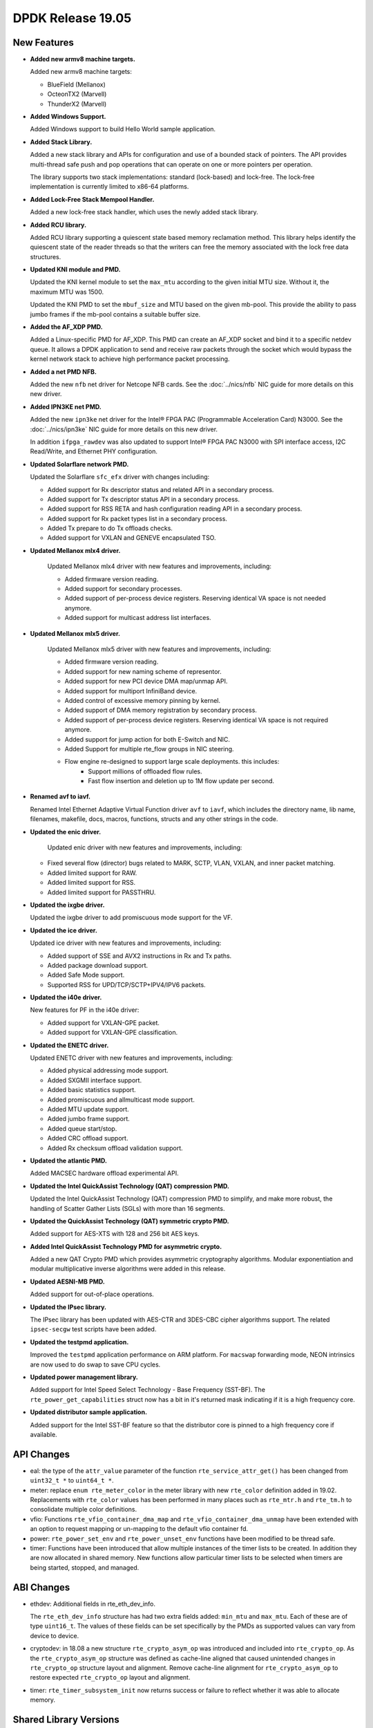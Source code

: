 ..  SPDX-License-Identifier: BSD-3-Clause
    Copyright 2019 The DPDK contributors

DPDK Release 19.05
==================

.. **Read this first.**

   The text in the sections below explains how to update the release notes.

   Use proper spelling, capitalization and punctuation in all sections.

   Variable and config names should be quoted as fixed width text:
   ``LIKE_THIS``.

   Build the docs and view the output file to ensure the changes are correct::

      make doc-guides-html

      xdg-open build/doc/html/guides/rel_notes/release_19_05.html


New Features
------------

.. This section should contain new features added in this release.
   Sample format:

   * **Add a title in the past tense with a full stop.**

     Add a short 1-2 sentence description in the past tense.
     The description should be enough to allow someone scanning
     the release notes to understand the new feature.

     If the feature adds a lot of sub-features you can use a bullet list
     like this:

     * Added feature foo to do something.
     * Enhanced feature bar to do something else.

     Refer to the previous release notes for examples.

     Suggested order in release notes items:
     * Core libs (EAL, mempool, ring, mbuf, buses)
     * Device abstraction libs and PMDs
       - ethdev (lib, PMDs)
       - cryptodev (lib, PMDs)
       - eventdev (lib, PMDs)
       - etc
     * Other libs
     * Apps, Examples, Tools (if significant)

     This section is a comment. Do not overwrite or remove it.
     Also, make sure to start the actual text at the margin.
     =========================================================

* **Added new armv8 machine targets.**

  Added new armv8 machine targets:

  * BlueField (Mellanox)
  * OcteonTX2 (Marvell)
  * ThunderX2 (Marvell)

* **Added Windows Support.**

  Added Windows support to build Hello World sample application.

* **Added Stack Library.**

  Added a new stack library and APIs for configuration and use of a bounded
  stack of pointers. The API provides multi-thread safe push and pop
  operations that can operate on one or more pointers per operation.

  The library supports two stack implementations: standard (lock-based) and
  lock-free.  The lock-free implementation is currently limited to x86-64
  platforms.

* **Added Lock-Free Stack Mempool Handler.**

  Added a new lock-free stack handler, which uses the newly added stack
  library.

* **Added RCU library.**

  Added RCU library supporting a quiescent state based memory reclamation method.
  This library helps identify the quiescent state of the reader threads so
  that the writers can free the memory associated with the lock free data
  structures.

* **Updated KNI module and PMD.**

  Updated the KNI kernel module to set the ``max_mtu`` according to the given
  initial MTU size. Without it, the maximum MTU was 1500.

  Updated the KNI PMD to set the ``mbuf_size`` and MTU based on
  the given mb-pool. This provide the ability to pass jumbo frames
  if the mb-pool contains a suitable buffer size.

* **Added the AF_XDP PMD.**

  Added a Linux-specific PMD for AF_XDP. This PMD can create an AF_XDP socket
  and bind it to a specific netdev queue. It allows a DPDK application to send
  and receive raw packets through the socket which would bypass the kernel
  network stack to achieve high performance packet processing.

* **Added a net PMD NFB.**

  Added the new ``nfb`` net driver for Netcope NFB cards. See
  the :doc:`../nics/nfb` NIC guide for more details on this new driver.

* **Added IPN3KE net PMD.**

  Added the new ``ipn3ke`` net driver for the Intel® FPGA PAC (Programmable
  Acceleration Card) N3000. See the :doc:`../nics/ipn3ke` NIC guide for more
  details on this new driver.

  In addition ``ifpga_rawdev`` was also updated to support Intel® FPGA PAC
  N3000 with SPI interface access, I2C Read/Write, and Ethernet PHY configuration.

* **Updated Solarflare network PMD.**

  Updated the Solarflare ``sfc_efx`` driver with changes including:

  * Added support for Rx descriptor status and related API in a secondary
    process.
  * Added support for Tx descriptor status API in a secondary process.
  * Added support for RSS RETA and hash configuration reading API in a
    secondary process.
  * Added support for Rx packet types list in a secondary process.
  * Added Tx prepare to do Tx offloads checks.
  * Added support for VXLAN and GENEVE encapsulated TSO.

* **Updated Mellanox mlx4 driver.**

   Updated Mellanox mlx4 driver with new features and improvements, including:

   * Added firmware version reading.
   * Added support for secondary processes.
   * Added support of per-process device registers. Reserving identical VA space
     is not needed anymore.
   * Added support for multicast address list interfaces.

* **Updated Mellanox mlx5 driver.**

   Updated Mellanox mlx5 driver with new features and improvements, including:

   * Added firmware version reading.
   * Added support for new naming scheme of representor.
   * Added support for new PCI device DMA map/unmap API.
   * Added support for multiport InfiniBand device.
   * Added control of excessive memory pinning by kernel.
   * Added support of DMA memory registration by secondary process.
   * Added support of per-process device registers. Reserving identical VA space
     is not required anymore.
   * Added support for jump action for both E-Switch and NIC.
   * Added Support for multiple rte_flow groups in NIC steering.
   * Flow engine re-designed to support large scale deployments. this includes:
      * Support millions of offloaded flow rules.
      * Fast flow insertion and deletion up to 1M flow update per second.

* **Renamed avf to iavf.**

  Renamed Intel Ethernet Adaptive Virtual Function driver ``avf`` to ``iavf``,
  which includes the directory name, lib name, filenames, makefile, docs,
  macros, functions, structs and any other strings in the code.

* **Updated the enic driver.**

   Updated enic driver with new features and improvements, including:

  * Fixed several flow (director) bugs related to MARK, SCTP, VLAN, VXLAN, and
    inner packet matching.
  * Added limited support for RAW.
  * Added limited support for RSS.
  * Added limited support for PASSTHRU.

* **Updated the ixgbe driver.**

  Updated the ixgbe driver to add promiscuous mode support for the VF.

* **Updated the ice driver.**

  Updated ice driver with new features and improvements, including:

  * Added support of SSE and AVX2 instructions in Rx and Tx paths.
  * Added package download support.
  * Added Safe Mode support.
  * Supported RSS for UPD/TCP/SCTP+IPV4/IPV6 packets.

* **Updated the i40e driver.**

  New features for PF in the i40e driver:

  * Added support for VXLAN-GPE packet.
  * Added support for VXLAN-GPE classification.

* **Updated the ENETC driver.**

  Updated ENETC driver with new features and improvements, including:

  * Added physical addressing mode support.
  * Added SXGMII interface support.
  * Added basic statistics support.
  * Added promiscuous and allmulticast mode support.
  * Added MTU update support.
  * Added jumbo frame support.
  * Added queue start/stop.
  * Added CRC offload support.
  * Added Rx checksum offload validation support.

* **Updated the atlantic PMD.**

  Added MACSEC hardware offload experimental API.

* **Updated the Intel QuickAssist Technology (QAT) compression PMD.**

  Updated the Intel QuickAssist Technology (QAT) compression PMD to simplify,
  and make more robust, the handling of Scatter Gather Lists (SGLs) with more
  than 16 segments.

* **Updated the QuickAssist Technology (QAT) symmetric crypto PMD.**

  Added support for AES-XTS with 128 and 256 bit AES keys.

* **Added Intel QuickAssist Technology PMD for asymmetric crypto.**

  Added a new QAT Crypto PMD which provides asymmetric cryptography
  algorithms. Modular exponentiation and modular multiplicative
  inverse algorithms were added in this release.

* **Updated AESNI-MB PMD.**

  Added support for out-of-place operations.

* **Updated the IPsec library.**

  The IPsec library has been updated with AES-CTR and 3DES-CBC cipher algorithms
  support. The related ``ipsec-secgw`` test scripts have been added.

* **Updated the testpmd application.**

  Improved the ``testpmd`` application performance on ARM platform. For ``macswap``
  forwarding mode, NEON intrinsics are now used to do swap to save CPU cycles.

* **Updated power management library.**

  Added support for Intel Speed Select Technology - Base Frequency (SST-BF).
  The ``rte_power_get_capabilities`` struct now has a bit in it's returned mask
  indicating if it is a high frequency core.

* **Updated distributor sample application.**

  Added support for the Intel SST-BF feature so that the distributor core is
  pinned to a high frequency core if available.


API Changes
-----------

.. This section should contain API changes. Sample format:

   * sample: Add a short 1-2 sentence description of the API change
     which was announced in the previous releases and made in this release.
     Start with a scope label like "ethdev:".
     Use fixed width quotes for ``function_names`` or ``struct_names``.
     Use the past tense.

   This section is a comment. Do not overwrite or remove it.
   Also, make sure to start the actual text at the margin.
   =========================================================

* eal: the type of the ``attr_value`` parameter of the function
  ``rte_service_attr_get()`` has been changed
  from ``uint32_t *`` to ``uint64_t *``.

* meter: replace ``enum rte_meter_color`` in the meter library with new
  ``rte_color`` definition added in 19.02. Replacements with ``rte_color``
  values has been performed in many places such as ``rte_mtr.h`` and
  ``rte_tm.h`` to consolidate multiple color definitions.

* vfio: Functions ``rte_vfio_container_dma_map`` and
  ``rte_vfio_container_dma_unmap`` have been extended with an option to
  request mapping or un-mapping to the default vfio container fd.

* power: ``rte_power_set_env`` and ``rte_power_unset_env`` functions
  have been modified to be thread safe.

* timer: Functions have been introduced that allow multiple instances of the
  timer lists to be created. In addition they are now allocated in shared
  memory. New functions allow particular timer lists to be selected when
  timers are being started, stopped, and managed.


ABI Changes
-----------

.. This section should contain ABI changes. Sample format:

   * sample: Add a short 1-2 sentence description of the ABI change
     which was announced in the previous releases and made in this release.
     Start with a scope label like "ethdev:".
     Use fixed width quotes for ``function_names`` or ``struct_names``.
     Use the past tense.

   This section is a comment. Do not overwrite or remove it.
   Also, make sure to start the actual text at the margin.
   =========================================================

* ethdev: Additional fields in rte_eth_dev_info.

  The ``rte_eth_dev_info`` structure has had two extra fields
  added: ``min_mtu`` and ``max_mtu``. Each of these are of type ``uint16_t``.
  The values of these fields can be set specifically by the PMDs as
  supported values can vary from device to device.

* cryptodev: in 18.08 a new structure ``rte_crypto_asym_op`` was introduced and
  included into ``rte_crypto_op``. As the ``rte_crypto_asym_op`` structure was
  defined as cache-line aligned that caused unintended changes in
  ``rte_crypto_op`` structure layout and alignment. Remove cache-line
  alignment for ``rte_crypto_asym_op`` to restore expected ``rte_crypto_op``
  layout and alignment.

* timer: ``rte_timer_subsystem_init`` now returns success or failure to reflect
  whether it was able to allocate memory.


Shared Library Versions
-----------------------

.. Update any library version updated in this release
   and prepend with a ``+`` sign, like this:

     libfoo.so.1
   + libupdated.so.2
     libbar.so.1

   This section is a comment. Do not overwrite or remove it.
   =========================================================

The libraries prepended with a plus sign were incremented in this version.

.. code-block:: diff

     librte_acl.so.2
     librte_bbdev.so.1
     librte_bitratestats.so.2
     librte_bpf.so.1
     librte_bus_dpaa.so.2
     librte_bus_fslmc.so.2
     librte_bus_ifpga.so.2
     librte_bus_pci.so.2
     librte_bus_vdev.so.2
     librte_bus_vmbus.so.2
     librte_cfgfile.so.2
     librte_cmdline.so.2
     librte_compressdev.so.1
   + librte_cryptodev.so.7
     librte_distributor.so.1
   + librte_eal.so.10
     librte_efd.so.1
   + librte_ethdev.so.12
     librte_eventdev.so.6
     librte_flow_classify.so.1
     librte_gro.so.1
     librte_gso.so.1
     librte_hash.so.2
     librte_ip_frag.so.1
     librte_ipsec.so.1
     librte_jobstats.so.1
     librte_kni.so.2
     librte_kvargs.so.1
     librte_latencystats.so.1
     librte_lpm.so.2
     librte_mbuf.so.5
     librte_member.so.1
     librte_mempool.so.5
     librte_meter.so.3
     librte_metrics.so.1
     librte_net.so.1
     librte_pci.so.1
     librte_pdump.so.3
     librte_pipeline.so.3
     librte_pmd_bnxt.so.2
     librte_pmd_bond.so.2
     librte_pmd_i40e.so.2
     librte_pmd_ixgbe.so.2
     librte_pmd_dpaa2_qdma.so.1
     librte_pmd_ring.so.2
     librte_pmd_softnic.so.1
     librte_pmd_vhost.so.2
     librte_port.so.3
     librte_power.so.1
     librte_rawdev.so.1
   + librte_rcu.so.1
     librte_reorder.so.1
     librte_ring.so.2
     librte_sched.so.2
     librte_security.so.2
   + librte_stack.so.1
     librte_table.so.3
     librte_timer.so.1
     librte_vhost.so.4


Known Issues
------------

.. This section should contain new known issues in this release. Sample format:

   * **Add title in present tense with full stop.**

     Add a short 1-2 sentence description of the known issue
     in the present tense. Add information on any known workarounds.

   This section is a comment. Do not overwrite or remove it.
   Also, make sure to start the actual text at the margin.
   =========================================================

* **On x86 platforms, AVX512 support is disabled with binutils 2.31.**

  Due to a defect in binutils 2.31 AVX512 support is disabled.
  DPDK defect: https://bugs.dpdk.org/show_bug.cgi?id=249
  GCC defect: https://gcc.gnu.org/bugzilla/show_bug.cgi?id=90028

* **No software AES-XTS implementation.**

  There are currently no cryptodev software PMDs available which implement
  support for the AES-XTS algorithm, so this feature can only be used
  if compatible hardware and an associated PMD is available.


Tested Platforms
----------------

.. This section should contain a list of platforms that were tested
   with this release.

   The format is:

   * <vendor> platform with <vendor> <type of devices> combinations

     * List of CPU
     * List of OS
     * List of devices
     * Other relevant details...

   This section is a comment. Do not overwrite or remove it.
   Also, make sure to start the actual text at the margin.
   =========================================================

* Intel(R) platforms with Intel(R) NICs combinations

  * CPU

    * Intel(R) Atom(TM) CPU C3758 @ 2.20GHz
    * Intel(R) Xeon(R) CPU D-1541 @ 2.10GHz
    * Intel(R) Xeon(R) CPU E5-2680 v2 @ 2.80GHz
    * Intel(R) Xeon(R) CPU E5-2699 v3 @ 2.30GHz
    * Intel(R) Xeon(R) CPU E5-2699 v4 @ 2.20GHz
    * Intel(R) Xeon(R) Platinum 8180 CPU @ 2.50GHz
    * Intel(R) Xeon(R) Gold 6139 CPU @ 2.30GHz

  * OS:

    * CentOS 7.4
    * CentOS 7.5
    * Fedora 25
    * Fedora 28
    * Fedora 29
    * FreeBSD 12.0
    * Red Hat Enterprise Linux Server release 7.4
    * Red Hat Enterprise Linux Server release 7.5
    * Red Hat Enterprise Linux Server release 7.6
    * SUSE12SP3
    * Open SUSE 15
    * Wind River Linux 8
    * Ubuntu 14.04
    * Ubuntu 16.04
    * Ubuntu 16.10
    * Ubuntu 18.04
    * Ubuntu 18.10

  * NICs:

    * Intel(R) 82599ES 10 Gigabit Ethernet Controller

      * Firmware version: 0x61bf0001
      * Device id (pf/vf): 8086:10fb / 8086:10ed
      * Driver version: 5.2.3 (ixgbe)

    * Intel(R) Corporation Ethernet Connection X552/X557-AT 10GBASE-T

      * Firmware version: 0x800003e7
      * Device id (pf/vf): 8086:15ad / 8086:15a8
      * Driver version: 4.4.6 (ixgbe)

    * Intel Corporation Ethernet Controller 10G X550T

      * Firmware version: 0x80000482
      * Device id (pf): 8086:1563
      * Driver version: 5.1.0-k(ixgbe)

    * Intel(R) Ethernet Converged Network Adapter X710-DA4 (4x10G)

      * Firmware version: 6.80 0x80003cc1
      * Device id (pf/vf): 8086:1572 / 8086:154c
      * Driver version: 2.7.29 (i40e)

    * Intel(R) Corporation Ethernet Connection X722 for 10GbE SFP+ (4x10G)

      * Firmware version: 3.33 0x80000fd5 0.0.0
      * Device id (pf/vf): 8086:37d0 / 8086:37cd
      * Driver version: 2.7.29 (i40e)

    * Intel(R) Ethernet Converged Network Adapter XXV710-DA2 (2x25G)

      * Firmware version: 6.80 0x80003d05
      * Device id (pf/vf): 8086:158b / 8086:154c
      * Driver version: 2.7.29 (i40e)

    * Intel(R) Ethernet Converged Network Adapter XL710-QDA2 (2X40G)

      * Firmware version: 6.80 0x80003cfb
      * Device id (pf/vf): 8086:1583 / 8086:154c
      * Driver version: 2.7.29 (i40e)

    * Intel(R) Corporation I350 Gigabit Network Connection

      * Firmware version: 1.63, 0x80000dda
      * Device id (pf/vf): 8086:1521 / 8086:1520
      * Driver version: 5.4.0-k (igb)

    * Intel Corporation I210 Gigabit Network Connection

      * Firmware version: 3.25, 0x800006eb, 1.1824.0
      * Device id (pf): 8086:1533
      * Driver version: 5.4.0-k(igb)

* Intel(R) platforms with Mellanox(R) NICs combinations

  * CPU:

    * Intel(R) Xeon(R) Gold 6154 CPU @ 3.00GHz
    * Intel(R) Xeon(R) CPU E5-2697A v4 @ 2.60GHz
    * Intel(R) Xeon(R) CPU E5-2697 v3 @ 2.60GHz
    * Intel(R) Xeon(R) CPU E5-2680 v2 @ 2.80GHz
    * Intel(R) Xeon(R) CPU E5-2650 v4 @ 2.20GHz
    * Intel(R) Xeon(R) CPU E5-2640 @ 2.50GHz
    * Intel(R) Xeon(R) CPU E5-2620 v4 @ 2.10GHz

  * OS:

    * Red Hat Enterprise Linux Server release 7.6 (Maipo)
    * Red Hat Enterprise Linux Server release 7.5 (Maipo)
    * Red Hat Enterprise Linux Server release 7.4 (Maipo)
    * Red Hat Enterprise Linux Server release 7.3 (Maipo)
    * Red Hat Enterprise Linux Server release 7.2 (Maipo)
    * Ubuntu 19.04
    * Ubuntu 18.10
    * Ubuntu 18.04
    * Ubuntu 16.04
    * SUSE Linux Enterprise Server 15

  * MLNX_OFED: 4.5-1.0.1.0
  * MLNX_OFED: 4.6-1.0.1.1

  * NICs:

    * Mellanox(R) ConnectX(R)-3 Pro 40G MCX354A-FCC_Ax (2x40G)

      * Host interface: PCI Express 3.0 x8
      * Device ID: 15b3:1007
      * Firmware version: 2.42.5000

    * Mellanox(R) ConnectX(R)-4 10G MCX4111A-XCAT (1x10G)

      * Host interface: PCI Express 3.0 x8
      * Device ID: 15b3:1013
      * Firmware version: 12.25.1020 and above

    * Mellanox(R) ConnectX(R)-4 10G MCX4121A-XCAT (2x10G)

      * Host interface: PCI Express 3.0 x8
      * Device ID: 15b3:1013
      * Firmware version: 12.25.1020 and above

    * Mellanox(R) ConnectX(R)-4 25G MCX4111A-ACAT (1x25G)

      * Host interface: PCI Express 3.0 x8
      * Device ID: 15b3:1013
      * Firmware version: 12.25.1020 and above

    * Mellanox(R) ConnectX(R)-4 25G MCX4121A-ACAT (2x25G)

      * Host interface: PCI Express 3.0 x8
      * Device ID: 15b3:1013
      * Firmware version: 12.25.1020 and above

    * Mellanox(R) ConnectX(R)-4 40G MCX4131A-BCAT/MCX413A-BCAT (1x40G)

      * Host interface: PCI Express 3.0 x8
      * Device ID: 15b3:1013
      * Firmware version: 12.25.1020 and above

    * Mellanox(R) ConnectX(R)-4 40G MCX415A-BCAT (1x40G)

      * Host interface: PCI Express 3.0 x16
      * Device ID: 15b3:1013
      * Firmware version: 12.25.1020 and above

    * Mellanox(R) ConnectX(R)-4 50G MCX4131A-GCAT/MCX413A-GCAT (1x50G)

      * Host interface: PCI Express 3.0 x8
      * Device ID: 15b3:1013
      * Firmware version: 12.25.1020 and above

    * Mellanox(R) ConnectX(R)-4 50G MCX414A-BCAT (2x50G)

      * Host interface: PCI Express 3.0 x8
      * Device ID: 15b3:1013
      * Firmware version: 12.25.1020 and above

    * Mellanox(R) ConnectX(R)-4 50G MCX415A-GCAT/MCX416A-BCAT/MCX416A-GCAT (2x50G)

      * Host interface: PCI Express 3.0 x16
      * Device ID: 15b3:1013
      * Firmware version: 12.25.1020 and above
      * Firmware version: 12.25.1020 and above

    * Mellanox(R) ConnectX(R)-4 50G MCX415A-CCAT (1x100G)

      * Host interface: PCI Express 3.0 x16
      * Device ID: 15b3:1013
      * Firmware version: 12.25.1020 and above

    * Mellanox(R) ConnectX(R)-4 100G MCX416A-CCAT (2x100G)

      * Host interface: PCI Express 3.0 x16
      * Device ID: 15b3:1013
      * Firmware version: 12.25.1020 and above

    * Mellanox(R) ConnectX(R)-4 Lx 10G MCX4121A-XCAT (2x10G)

      * Host interface: PCI Express 3.0 x8
      * Device ID: 15b3:1015
      * Firmware version: 14.25.1020 and above

    * Mellanox(R) ConnectX(R)-4 Lx 25G MCX4121A-ACAT (2x25G)

      * Host interface: PCI Express 3.0 x8
      * Device ID: 15b3:1015
      * Firmware version: 14.25.1020 and above

    * Mellanox(R) ConnectX(R)-5 100G MCX556A-ECAT (2x100G)

      * Host interface: PCI Express 3.0 x16
      * Device ID: 15b3:1017
      * Firmware version: 16.25.1020 and above

    * Mellanox(R) ConnectX(R)-5 Ex EN 100G MCX516A-CDAT (2x100G)

      * Host interface: PCI Express 4.0 x16
      * Device ID: 15b3:1019
      * Firmware version: 16.25.1020 and above

* Arm platforms with Mellanox(R) NICs combinations

  * CPU:

    * Qualcomm Arm 1.1 2500MHz

  * OS:

    * Red Hat Enterprise Linux Server release 7.5 (Maipo)

  * NICs:

    * Mellanox(R) ConnectX(R)-4 Lx 25G MCX4121A-ACAT (2x25G)

      * Host interface: PCI Express 3.0 x8
      * Device ID: 15b3:1015
      * Firmware version: 14.24.0220

    * Mellanox(R) ConnectX(R)-5 100G MCX556A-ECAT (2x100G)

      * Host interface: PCI Express 3.0 x16
      * Device ID: 15b3:1017
      * Firmware version: 16.24.0220

* Mellanox(R) BlueField SmartNIC

  * Mellanox(R) BlueField SmartNIC MT416842 (2x25G)

    * Host interface: PCI Express 3.0 x16
    * Device ID: 15b3:a2d2
    * Firmware version: 18.25.1010

  * SoC Arm cores running OS:

    * CentOS Linux release 7.4.1708 (AltArch)
    * MLNX_OFED 4.6-1.0.0.0

  * DPDK application running on Arm cores inside SmartNIC

* IBM Power 9 platforms with Mellanox(R) NICs combinations

  * CPU:

    * POWER9 2.2 (pvr 004e 1202) 2300MHz

  * OS:

    * Ubuntu 18.04.1 LTS (Bionic Beaver)

  * NICs:

    * Mellanox(R) ConnectX(R)-5 100G MCX556A-ECAT (2x100G)

      * Host interface: PCI Express 3.0 x16
      * Device ID: 15b3:1017
      * Firmware version: 16.24.1000

  * OFED:

    * MLNX_OFED_LINUX-4.6-1.0.1.0

